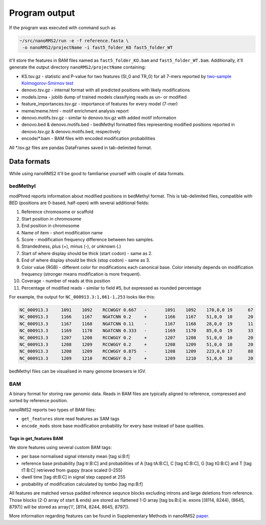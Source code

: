 Program output
==============
If the program was executed with command such as 

.. code-block:: bash

   ~/src/nanoRMS2/run -e -f reference.fasta \
    -o nanoRMS2/projectName -i fast5_folder_KO fast5_folder_WT


it'll store the features in BAM files named as 
``fast5_folder_KO.bam`` and ``fast5_folder_WT.bam``. 
Additionally, it'll generate the output directory ``nanoRMS2/projectName`` containing:

- KS.tsv.gz - statistic and P-value for two features (SI_0 and TR_0) for all 7-mers
  reported by `two-sample Kolmogorov-Smirnov test <https://docs.scipy.org/doc/scipy/reference/generated/scipy.stats.ks_2samp.html>`_
- denovo.tsv.gz - internal format with all predicted positions with likely modifications
- models.lzma - joblib dump of trained models classifying reads as un- or modified
- feature_importances.tsv.gz - importance of features for every model (7-mer)
- meme/meme.html - motif enrichment analysis report
- denovo.motifs.tsv.gz - similar to denovo.tsv.gz with added motif information
- denovo.bed & denovo.motifs.bed - bedMethyl formatted files representing modified positions
  reported in denovo.tsv.gz & denovo.motifs.bed, respectively
- encode/\*.bam - BAM files with encoded modification probabilities

  
All \*.tsv.gz files are pandas DataFrames saved in tab-delimited format.


Data formats
------------
While using nanoRMS2 it'll be good to familiarise yourself with couple of data formats.

bedMethyl
^^^^^^^^^
modPhred reports information about modified positions in bedMethyl format.
This is tab-delimited files, compatible with BED (positions are 0-based, half-open)
with several additional fields:

#. Reference chromosome or scaffold
#. Start position in chromosome
#. End position in chromosome
#. Name of item - short modification name
#. Score - modification frequency difference between two samples.
#. Strandedness, plus (+), minus (-), or unknown (.)
#. Start of where display should be thick (start codon) - same as 2.
#. End of where display should be thick (stop codon) - same as 3.
#. Color value (RGB) - different color for modifications each canonical base. 
   Color intensity depends on modification frequency
   (stronger means modification is more frequent).
#. Coverage - number of reads at this position
#. Percentage of modified reads - similar to field #5, but expressed as rounded percentage

For example, the output for ``NC_000913.3:1,061-1,253`` looks like this:

.. code-block:: bash

   NC_000913.3     1091    1092    RCCWGGY 0.667   -       1091    1092    170,0,0 19      67
   NC_000913.3     1166    1167    NGATCNN 0.2     +       1166    1167    51,0,0  10      20
   NC_000913.3     1167    1168    NGATCNN 0.11    -       1167    1168    28,0,0  19      11
   NC_000913.3     1169    1170    NGATCNN 0.333   -       1169    1170    85,0,0  19      33
   NC_000913.3     1207    1208    RCCWGGY 0.2     +       1207    1208    51,0,0  10      20
   NC_000913.3     1208    1209    RCCWGGY 0.2     +       1208    1209    51,0,0  10      20
   NC_000913.3     1208    1209    RCCWGGY 0.875   -       1208    1209    223,0,0 17      88
   NC_000913.3     1209    1210    RCCWGGY 0.2     +       1209    1210    51,0,0  10      20

bedMethyl files can be visualised in many genome browsers ie IGV.


BAM
^^^
A binary format for storing raw genomic data. Reads in BAM files are
typically aligned to reference, compressed and sorted by reference position.

nanoRMS2 reports two types of BAM files:

- ``get_features`` store read features as SAM tags
- ``encode_mods`` store base modification probability for every base
  instead of base qualities. 


Tags in get_features BAM
~~~~~~~~~~~~~~~~~~~~~~~~
We store features using several custom BAM tags:

- per base normalised signal intensity mean [tag si:B:f]
- reference base probability [tag tr:B:C] and probabilities of A [tag tA:B:C], C [tag tC:B:C], 
  G [tag tG:B:C] and T [tag tT:B:C] retrieved from guppy (trace scaled 0-255)
- dwell time [tag dt:B:C] in signal step capped at 255
- probability of modification calculated by tombo [tag mp:B:f]

All features are matched versus padded reference sequnce blocks 
excluding introns and large deletions from reference. 
Those blocks (2-D array of start & ends) are stored as flattened 1-D array [tag bs:B:i]
ie. exons [(8114, 8244), (8645, 8797)] will be stored as array('I', [8114, 8244, 8645, 8797]). 

More information regarding features can be found in
Supplementary Methods in nanoRMS2 `paper <index.html#paper>`__.


